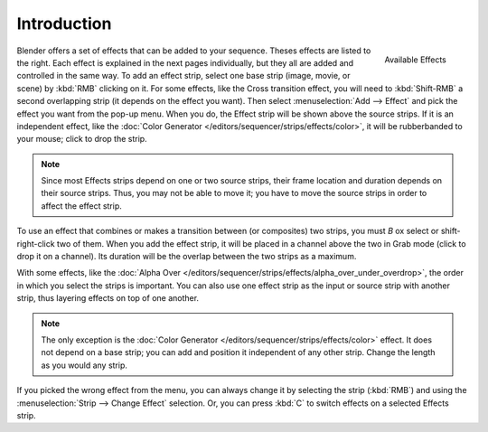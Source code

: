 
************
Introduction
************

.. figure:: /images/VSE-SFX.jpg
   :align: right

   Available Effects

Blender offers a set of effects that can be added to your sequence. Theses effects are listed to the right.
Each effect is explained in the next pages individually, but they all are added and controlled in the same way.
To add an effect strip, select one base strip (image, movie, or scene) by :kbd:`RMB` clicking on it.
For some effects, like the Cross transition effect, you will need to :kbd:`Shift-RMB` a second overlapping strip
(it depends on the effect you want). Then select :menuselection:`Add --> Effect`
and pick the effect you want from the pop-up menu. When you do,
the Effect strip will be shown above the source strips. If it is an independent effect,
like the :doc:`Color Generator </editors/sequencer/strips/effects/color>`,
it will be rubberbanded to your mouse; click to drop the strip.

.. note::

  Since most Effects strips depend on one or two source strips,
  their frame location and duration depends on their source strips. Thus,
  you may not be able to move it; you have to move the source strips in order to affect the effect strip.

To use an effect that combines or makes a transition between (or composites) two strips,
you must *B* ox select or shift-right-click two of them. When you add the effect strip,
it will be placed in a channel above the two in Grab mode (click to drop it on a channel).
Its duration will be the overlap between the two strips as a maximum.

With some effects, like the :doc:`Alpha Over </editors/sequencer/strips/effects/alpha_over_under_overdrop>`,
the order in which you select the strips is important.
You can also use one effect strip as the input or source strip with another strip,
thus layering effects on top of one another.

.. note::

   The only exception is the :doc:`Color Generator </editors/sequencer/strips/effects/color>` effect.
   It does not depend on a base strip; you can add and position it independent of any other strip.
   Change the length as you would any strip.

If you picked the wrong effect from the menu, you can always change it by selecting the strip (:kbd:`RMB`)
and using the :menuselection:`Strip --> Change Effect` selection.
Or, you can press :kbd:`C` to switch effects on a selected Effects strip.
